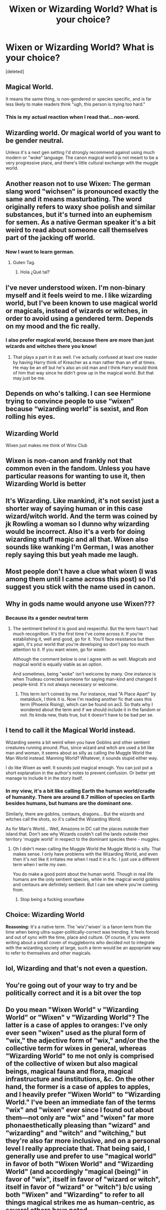 #+TITLE: Wixen or Wizarding World? What is your choice?

* Wixen or Wizarding World? What is your choice?
:PROPERTIES:
:Score: 0
:DateUnix: 1612434538.0
:DateShort: 2021-Feb-04
:FlairText: Discussion
:END:
[deleted]


** Magical World.

It means the same thing, is non-gendered or species specific, and is far less likely to make readers think "ugh, this person is trying too hard."
:PROPERTIES:
:Author: ObserveFlyingToast
:Score: 10
:DateUnix: 1612444154.0
:DateShort: 2021-Feb-04
:END:

*** This is my actual reaction when I read that...non-word.
:PROPERTIES:
:Author: 4sleeveraincoat
:Score: 3
:DateUnix: 1616814707.0
:DateShort: 2021-Mar-27
:END:


** Wizarding world. Or magical world of you want to be gender neutral.

Unless it's a next gen setting I'd strongly recommend against using much modern or "woke" language. The canon magical world is not meant to be a very progressive place, and there's little cultural exchange with the muggle world.
:PROPERTIES:
:Author: 15_Redstones
:Score: 6
:DateUnix: 1612449160.0
:DateShort: 2021-Feb-04
:END:


** Another reason not to use Wixen: The german slang word "wichsen" is pronounced exactly the same and it means masturbating. The word originally refers to waxy shoe polish and similar substances, but it's turned into an euphemism for semen. As a native German speaker it's a bit weird to read about someone call themselves part of the jacking off world.
:PROPERTIES:
:Author: 15_Redstones
:Score: 6
:DateUnix: 1612467411.0
:DateShort: 2021-Feb-04
:END:

*** Now I want to learn german.
:PROPERTIES:
:Author: Im-Bleira
:Score: 1
:DateUnix: 1612504799.0
:DateShort: 2021-Feb-05
:END:

**** Guten Tag.
:PROPERTIES:
:Author: 15_Redstones
:Score: 2
:DateUnix: 1612540178.0
:DateShort: 2021-Feb-05
:END:

***** Hola ¿Qué tal?
:PROPERTIES:
:Author: Im-Bleira
:Score: 1
:DateUnix: 1612546070.0
:DateShort: 2021-Feb-05
:END:


** I've never understood wixen. I'm non-binary myself and it feels weird to me. I like wizarding world, but I've been known to use magical world or magicals, instead of wizards or witches, in order to avoid using a gendered term. Depends on my mood and the fic really.
:PROPERTIES:
:Author: Author_Person
:Score: 18
:DateUnix: 1612437490.0
:DateShort: 2021-Feb-04
:END:

*** I also prefer magical world, because there are more than just wizards and witches there you know!
:PROPERTIES:
:Author: Shadoen
:Score: 2
:DateUnix: 1612472999.0
:DateShort: 2021-Feb-05
:END:

**** That plays a part in it as well. I've actually confused at least one reader by having Harry think of Kreacher as a man rather than an elf at times. He may be an elf but he's also an old man and I think Harry would think of him that way since he didn't grow up in the magical world. But that may just be me.
:PROPERTIES:
:Author: Author_Person
:Score: 4
:DateUnix: 1612473391.0
:DateShort: 2021-Feb-05
:END:


** Depends on who's talking. I can see Hermione trying to convince people to use “wixen” because “wizarding world” is sexist, and Ron rolling his eyes.
:PROPERTIES:
:Author: MTheLoud
:Score: 5
:DateUnix: 1612442243.0
:DateShort: 2021-Feb-04
:END:


** Wizarding World

Wixen just makes me think of Winx Club
:PROPERTIES:
:Author: Bleepbloopbotz2
:Score: 14
:DateUnix: 1612435117.0
:DateShort: 2021-Feb-04
:END:


** Wixen is non-canon and frankly not that common even in the fandom. Unless you have particular reasons for wanting to use it, then Wizarding World is better
:PROPERTIES:
:Author: Tsorovar
:Score: 10
:DateUnix: 1612436454.0
:DateShort: 2021-Feb-04
:END:


** It's Wizarding. Like mankind, it's not sexist just a shorter way of saying human or in this case wizard/witch world. And the term was coined by jk Rowling a woman so I dunno why wizarding would be incorrect. Also it's a verb for doing wizarding stuff magic and all that. Wixen also sounds like wanking I'm German, I was another reply saying this but yeah made me laugh.
:PROPERTIES:
:Author: Strange-Prune4482
:Score: 4
:DateUnix: 1612480438.0
:DateShort: 2021-Feb-05
:END:


** Most people don't have a clue what wixen (I was among them until I came across this post) so I'd suggest you stick with the name used in canon.
:PROPERTIES:
:Author: I_love_DPs
:Score: 10
:DateUnix: 1612438635.0
:DateShort: 2021-Feb-04
:END:


** Why in gods name would anyone use Wixen???
:PROPERTIES:
:Author: Mashinara
:Score: 6
:DateUnix: 1612436695.0
:DateShort: 2021-Feb-04
:END:

*** Because its a gender neutral term
:PROPERTIES:
:Author: DarkSorcerer88
:Score: 1
:DateUnix: 1612436822.0
:DateShort: 2021-Feb-04
:END:

**** The sentiment behind it is good and respectful. But the term hasn't had much recognition. It's the first time I've come across it. If you're establishing it, well and good, go for it. You'll face resistance but then again, it's your world that you're developing so don't pay too much attention to it. If you want wixen, go for wixen.

Although the comment below is one I agree with as well. Magicals and magical world is equally viable as an option.

And sometimes, being "woke" isn't welcome by many. One instance is when Trudeau corrected someone for saying man-kind and changed it people-kind. It's not always necessary or welcome.
:PROPERTIES:
:Author: Snoo-31074
:Score: 13
:DateUnix: 1612440781.0
:DateShort: 2021-Feb-04
:END:

***** This term isn't coined by me. For instance, read "A Place Apart" by metalduck, I think it is. Now I'm reading another fic that uses this term (Phoenix Rising), which can be found on ao3. So thats why I wondered about the term and if we should include it in the fandom or not. Its kinda new, thats true, but it doesn't have to be bad per se.
:PROPERTIES:
:Author: DarkSorcerer88
:Score: 2
:DateUnix: 1612441212.0
:DateShort: 2021-Feb-04
:END:


** I tend to call it the Magical World instead.

Wizarding seems a bit weird when you have Goblins and other sentient creatures running around. Plus, since wizard and witch are used a bit like man and woman, it seems about as silly as calling the Muggle World the Man World instead. Manning World? Whatever, it sounds stupid either way.

I do like Wixen as well. It sounds just magical enough. You can just put a short explanation in the author's notes to prevent confusion. Or better yet manage to include it in the story itself.
:PROPERTIES:
:Author: RobinEgberts
:Score: 4
:DateUnix: 1612440516.0
:DateShort: 2021-Feb-04
:END:

*** In my view, it's a bit like calling Earth the human world/cradle of humanity. There are around 8.7 million of species on Earth besides humans, but humans are the dominant one.

Similarly, there are goblins, centaurs, dragons... But the wizards and witches call the shots, so it's called the Wizarding World.

As for Man's World... Well, Amazons in DC call the places outside their island that. Don't see why Wizards couldn't call the lands outside their territory 'muggle world' in respect to the dominant species there - muggles.
:PROPERTIES:
:Author: PuzzleheadedPool1
:Score: 2
:DateUnix: 1612442467.0
:DateShort: 2021-Feb-04
:END:

**** Oh I didn't mean calling the Muggle World the Muggle World is silly. That makes sense. I only have problems with the Wizarding World, and even then it's not like it irritates me when I read it in a fic. I just use a different term when I write my own.

You do make a good point about the human world. Though in real life humans are the only sentient species, while in the magical world goblins and centaurs are definitely sentient. But I can see where you're coming from.
:PROPERTIES:
:Author: RobinEgberts
:Score: 2
:DateUnix: 1612451220.0
:DateShort: 2021-Feb-04
:END:

***** Stop being a fucking snowflake
:PROPERTIES:
:Author: Background-Chapter80
:Score: -1
:DateUnix: 1612461862.0
:DateShort: 2021-Feb-04
:END:


** *Choice:* Wizarding World

*Reasoning:* It's a native term. The 'wix'/'wixen' is a fanon term from the time when being ultra-super-politically-correct was trending. It feels forced and out of sync with the time, place and culture. Of course, if you were writing about a small coven of muggleborns who decided not to integrate with the wizarding society at large, such a term would be an appopriate way to refer to themselves and other magicals.
:PROPERTIES:
:Author: PuzzleheadedPool1
:Score: 2
:DateUnix: 1612441784.0
:DateShort: 2021-Feb-04
:END:


** lol, Wizarding and that's not even a question.
:PROPERTIES:
:Author: Anmothra
:Score: 2
:DateUnix: 1612458758.0
:DateShort: 2021-Feb-04
:END:


** You're going out of your way to try and be politically correct and it is a bit over the top
:PROPERTIES:
:Author: Background-Chapter80
:Score: 1
:DateUnix: 1612446512.0
:DateShort: 2021-Feb-04
:END:


** Do you mean "Wixen World" v "Wizarding World" or "Wixen" v "Wizarding World"? The latter is a case of apples to oranges: I've only ever seen "wixen" used as the plural form of "wix," the adjective form of "wix," and/or the the collective term for wixes in general, whereas "Wizarding World" to me not only is comprised of the collective of wixen but also magical beings, magical fauna and flora, magical infrastructure and institutions, &c. On the other hand, the former is a case of apples to apples, and I heavily prefer "Wixen World" to "Wizarding World." I've been an immediate fan of the terms "wix" and "wixen" ever since I found out about them---not only are "wix" and "wixen" far more phonaesthetically pleasing than "wizard" and "wizarding" and "witch" and "witching," but they're also far more inclusive, and on a personal level I really appreciate that. That being said, I generally use and prefer to use "magical world" in favor of both "Wixen World" and "Wizarding World" (and accordingly "magical (being)" in favor of "wix", itself in favor of "wizard or witch", itself in favor of "wizard" or "witch") b/c using both "Wixen" and "Wizarding" to refer to all things magical strikes me as human-centric, as several others have noted.

I do kind of agree w/ [[/u/15_Redstones][u/15_Redstones]] point at least when it comes to the cultural mores of canon---I'd restrict the unironic use of "wix" and "wixen" in pre-Next Gen dialogue to just social justice-minded characters like Hermione, at least if you want a realistic and non-anachronistic treatment of acceptance.
:PROPERTIES:
:Author: LaMermeladaDeMoras
:Score: 1
:DateUnix: 1612466553.0
:DateShort: 2021-Feb-04
:END:


** It also strongly depends on who's talking to who. Wizards talking to other wizards might say "our world", wizards explaining things to muggles might use "the magical world". "Wizarding world" is also canonically common and while some might see it as sexist most probably don't really care, similar to how we might use "manned capsules". It also depends on the characters, women and progressive wizards might be more likely to use "magical world" over "wizarding world". Use the choice of words to reflect the nature of the characters.
:PROPERTIES:
:Author: 15_Redstones
:Score: 1
:DateUnix: 1612467840.0
:DateShort: 2021-Feb-04
:END:
